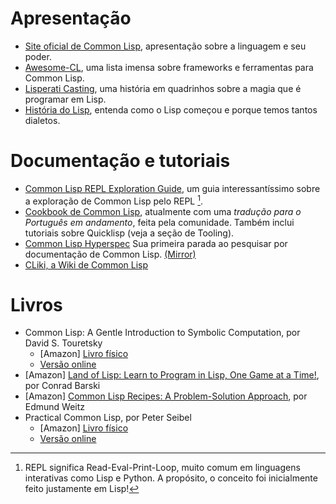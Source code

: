 * Apresentação

- [[http://lisp-lang.org/][Site oficial de Common Lisp]], apresentação sobre a linguagem e seu poder.
- [[https://github.com/CodyReichert/awesome-cl][Awesome-CL]], uma lista imensa sobre frameworks e ferramentas para
  Common Lisp.
- [[http://www.lisperati.com/casting.html][Lisperati Casting]], uma história em quadrinhos sobre a magia que é
  programar em Lisp.
- [[http://www.avelino.xxx/hist%C3%B3ria-do-lisp-abra-os-olhos-para-programa%C3%A7%C3%A3o-funcional/][História do Lisp]], entenda como o Lisp começou e porque temos tantos dialetos.

* Documentação e tutoriais

- [[http://bnmcgn.github.io/lisp-guide/lisp-exploration.html][Common Lisp REPL Exploration Guide]], um guia interessantíssimo sobre
  a exploração de Common Lisp pelo REPL [fn:2].
- [[https://lispcookbook.github.io/cl-cookbook/][Cookbook de Common Lisp]], atualmente com uma [[lisp.com.br/cl-cookbook][tradução para o Português em andamento]], feita pela comunidade.
  Também inclui tutoriais sobre Quicklisp (veja a seção de Tooling).
- [[http://www.lispworks.com/documentation/HyperSpec/Front/][Common Lisp Hyperspec]]
  Sua primeira parada ao pesquisar por documentação de Common Lisp. [[http://clhs.lisp.se/][(Mirror)]]
- [[https://www.cliki.net/][CLiki, a Wiki de Common Lisp]]

[fn:2] REPL significa Read-Eval-Print-Loop, muito comum em linguagens
interativas como Lisp e Python. A propósito, o conceito foi
inicialmente feito justamente em Lisp!

* Livros

- Common Lisp: A Gentle Introduction to Symbolic Computation, por David S. Touretsky
  - [Amazon] [[https://www.amazon.com.br/Common-LISP-Introduction-Computation-Engineering-ebook/dp/B00IZUEG1G/][Livro físico]]
  - [[https://www.cs.cmu.edu/~dst/LispBook/][Versão online]]
- [Amazon] [[https://www.amazon.com.br/Land-Lisp-Learn-Program-Game-ebook/dp/B004AE3P4K/][Land of Lisp: Learn to Program in Lisp, One Game at a Time!]], por Conrad Barski
- [Amazon] [[https://www.amazon.com.br/Common-Lisp-Recipes-Problem-Solution-Approach-ebook/dp/B01JFTONBS/][Common Lisp Recipes: A Problem-Solution Approach]], por Edmund Weitz
- Practical Common Lisp, por Peter Seibel
  - [Amazon] [[https://www.amazon.com.br/Practical-Common-Lisp-Peter-Seibel/dp/1590592395][Livro físico]]
  - [[http://www.gigamonkeys.com/book/][Versão online]]
